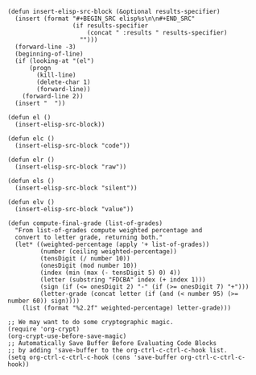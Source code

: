 #+BEGIN_SRC elisp :results silent :tangle yes
  (defun insert-elisp-src-block (&optional results-specifier)
    (insert (format "#+BEGIN_SRC elisp%s\n\n#+END_SRC"
                    (if results-specifier
                        (concat " :results " results-specifier)
                      "")))
    (forward-line -3)
    (beginning-of-line)
    (if (looking-at "(el")
        (progn
          (kill-line)
          (delete-char 1)
          (forward-line))
      (forward-line 2))
    (insert "  "))

  (defun el ()
    (insert-elisp-src-block))

  (defun elc ()
    (insert-elisp-src-block "code"))

  (defun elr ()
    (insert-elisp-src-block "raw"))

  (defun els ()
    (insert-elisp-src-block "silent"))

  (defun elv ()
    (insert-elisp-src-block "value"))
#+END_SRC

#+BEGIN_SRC elisp :results silent :tangle yes
  (defun compute-final-grade (list-of-grades)
    "From list-of-grades compute weighted percentage and
    convert to letter grade, returning both."
    (let* ((weighted-percentage (apply '+ list-of-grades)) 
           (number (ceiling weighted-percentage))
           (tensDigit (/ number 10))
           (onesDigit (mod number 10))
           (index (min (max (- tensDigit 5) 0) 4))
           (letter (substring "FDCBA" index (+ index 1)))
           (sign (if (<= onesDigit 2) "-" (if (>= onesDigit 7) "+")))
           (letter-grade (concat letter (if (and (< number 95) (>= number 60)) sign))))
      (list (format "%2.2f" weighted-percentage) letter-grade)))
#+END_SRC

#+BEGIN_SRC elisp :results silent :tangle yes
  ;; We may want to do some cryptographic magic.
  (require 'org-crypt)
  (org-crypt-use-before-save-magic)
  ;; Automatically Save Buffer Before Evaluating Code Blocks
  ;; by adding 'save-buffer to the org-ctrl-c-ctrl-c-hook list.
  (setq org-ctrl-c-ctrl-c-hook (cons 'save-buffer org-ctrl-c-ctrl-c-hook))
#+END_SRC
